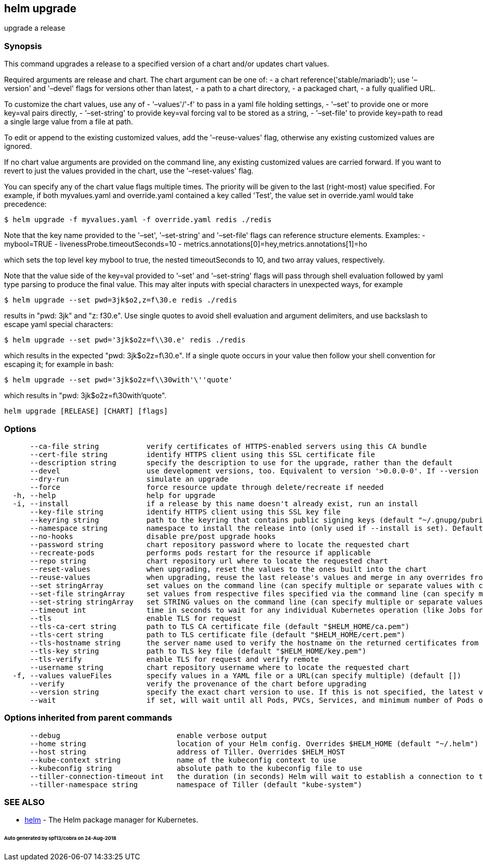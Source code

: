 == helm upgrade

upgrade a release

=== Synopsis

This command upgrades a release to a specified version of a chart and/or updates chart values.

Required arguments are release and chart. The chart argument can be one of:
 - a chart reference('stable/mariadb'); use '–version' and '–devel' flags for versions other than latest,
 - a path to a chart directory,
 - a packaged chart,
 - a fully qualified URL.

To customize the chart values, use any of
 - '–values'/'-f' to pass in a yaml file holding settings,
 - '–set' to provide one or more key=val pairs directly,
 - '–set-string' to provide key=val forcing val to be stored as a string,
 - '–set-file' to provide key=path to read a single large value from a file at path.

To edit or append to the existing customized values, add the
 '–reuse-values' flag, otherwise any existing customized values are ignored.

If no chart value arguments are provided on the command line, any existing customized values are carried
forward. If you want to revert to just the values provided in the chart, use the '–reset-values' flag.

You can specify any of the chart value flags multiple times. The priority will be given to the last
(right-most) value specified. For example, if both myvalues.yaml and override.yaml contained a key
called 'Test', the value set in override.yaml would take precedence:

[source]
----
$ helm upgrade -f myvalues.yaml -f override.yaml redis ./redis
----

Note that the key name provided to the '–set', '–set-string' and '–set-file' flags can reference
structure elements. Examples:
 - mybool=TRUE
 - livenessProbe.timeoutSeconds=10
 - metrics.annotations[0]=hey,metrics.annotations[1]=ho

which sets the top level key mybool to true, the nested timeoutSeconds to 10, and two array values, respectively.

Note that the value side of the key=val provided to '–set' and '–set-string' flags will pass through
shell evaluation followed by yaml type parsing to produce the final value. This may alter inputs with
special characters in unexpected ways, for example

[source]
----
$ helm upgrade --set pwd=3jk$o2,z=f\30.e redis ./redis
----

results in "pwd: 3jk" and "z: f30.e". Use single quotes to avoid shell evaluation and argument delimiters,
and use backslash to escape yaml special characters:

[source]
----
$ helm upgrade --set pwd='3jk$o2z=f\\30.e' redis ./redis
----

which results in the expected "pwd: 3jk$o2z=f\30.e". If a single quote occurs in your value then follow
your shell convention for escaping it; for example in bash:

[source]
----
$ helm upgrade --set pwd='3jk$o2z=f\\30with'\''quote'
----

which results in "pwd: 3jk$o2z=f\30with'quote".

[source]
----
helm upgrade [RELEASE] [CHART] [flags]
----

=== Options

[source]
----
      --ca-file string           verify certificates of HTTPS-enabled servers using this CA bundle
      --cert-file string         identify HTTPS client using this SSL certificate file
      --description string       specify the description to use for the upgrade, rather than the default
      --devel                    use development versions, too. Equivalent to version '>0.0.0-0'. If --version is set, this is ignored.
      --dry-run                  simulate an upgrade
      --force                    force resource update through delete/recreate if needed
  -h, --help                     help for upgrade
  -i, --install                  if a release by this name doesn't already exist, run an install
      --key-file string          identify HTTPS client using this SSL key file
      --keyring string           path to the keyring that contains public signing keys (default "~/.gnupg/pubring.gpg")
      --namespace string         namespace to install the release into (only used if --install is set). Defaults to the current kube config namespace
      --no-hooks                 disable pre/post upgrade hooks
      --password string          chart repository password where to locate the requested chart
      --recreate-pods            performs pods restart for the resource if applicable
      --repo string              chart repository url where to locate the requested chart
      --reset-values             when upgrading, reset the values to the ones built into the chart
      --reuse-values             when upgrading, reuse the last release's values and merge in any overrides from the command line via --set and -f. If '--reset-values' is specified, this is ignored.
      --set stringArray          set values on the command line (can specify multiple or separate values with commas: key1=val1,key2=val2)
      --set-file stringArray     set values from respective files specified via the command line (can specify multiple or separate values with commas: key1=path1,key2=path2)
      --set-string stringArray   set STRING values on the command line (can specify multiple or separate values with commas: key1=val1,key2=val2)
      --timeout int              time in seconds to wait for any individual Kubernetes operation (like Jobs for hooks) (default 300)
      --tls                      enable TLS for request
      --tls-ca-cert string       path to TLS CA certificate file (default "$HELM_HOME/ca.pem")
      --tls-cert string          path to TLS certificate file (default "$HELM_HOME/cert.pem")
      --tls-hostname string      the server name used to verify the hostname on the returned certificates from the server
      --tls-key string           path to TLS key file (default "$HELM_HOME/key.pem")
      --tls-verify               enable TLS for request and verify remote
      --username string          chart repository username where to locate the requested chart
  -f, --values valueFiles        specify values in a YAML file or a URL(can specify multiple) (default [])
      --verify                   verify the provenance of the chart before upgrading
      --version string           specify the exact chart version to use. If this is not specified, the latest version is used
      --wait                     if set, will wait until all Pods, PVCs, Services, and minimum number of Pods of a Deployment are in a ready state before marking the release as successful. It will wait for as long as --timeout
----

=== Options inherited from parent commands

[source]
----
      --debug                           enable verbose output
      --home string                     location of your Helm config. Overrides $HELM_HOME (default "~/.helm")
      --host string                     address of Tiller. Overrides $HELM_HOST
      --kube-context string             name of the kubeconfig context to use
      --kubeconfig string               absolute path to the kubeconfig file to use
      --tiller-connection-timeout int   the duration (in seconds) Helm will wait to establish a connection to tiller (default 300)
      --tiller-namespace string         namespace of Tiller (default "kube-system")
----

=== SEE ALSO

* link:helm.html[helm] - The Helm package manager for Kubernetes.

====== Auto generated by spf13/cobra on 24-Aug-2018